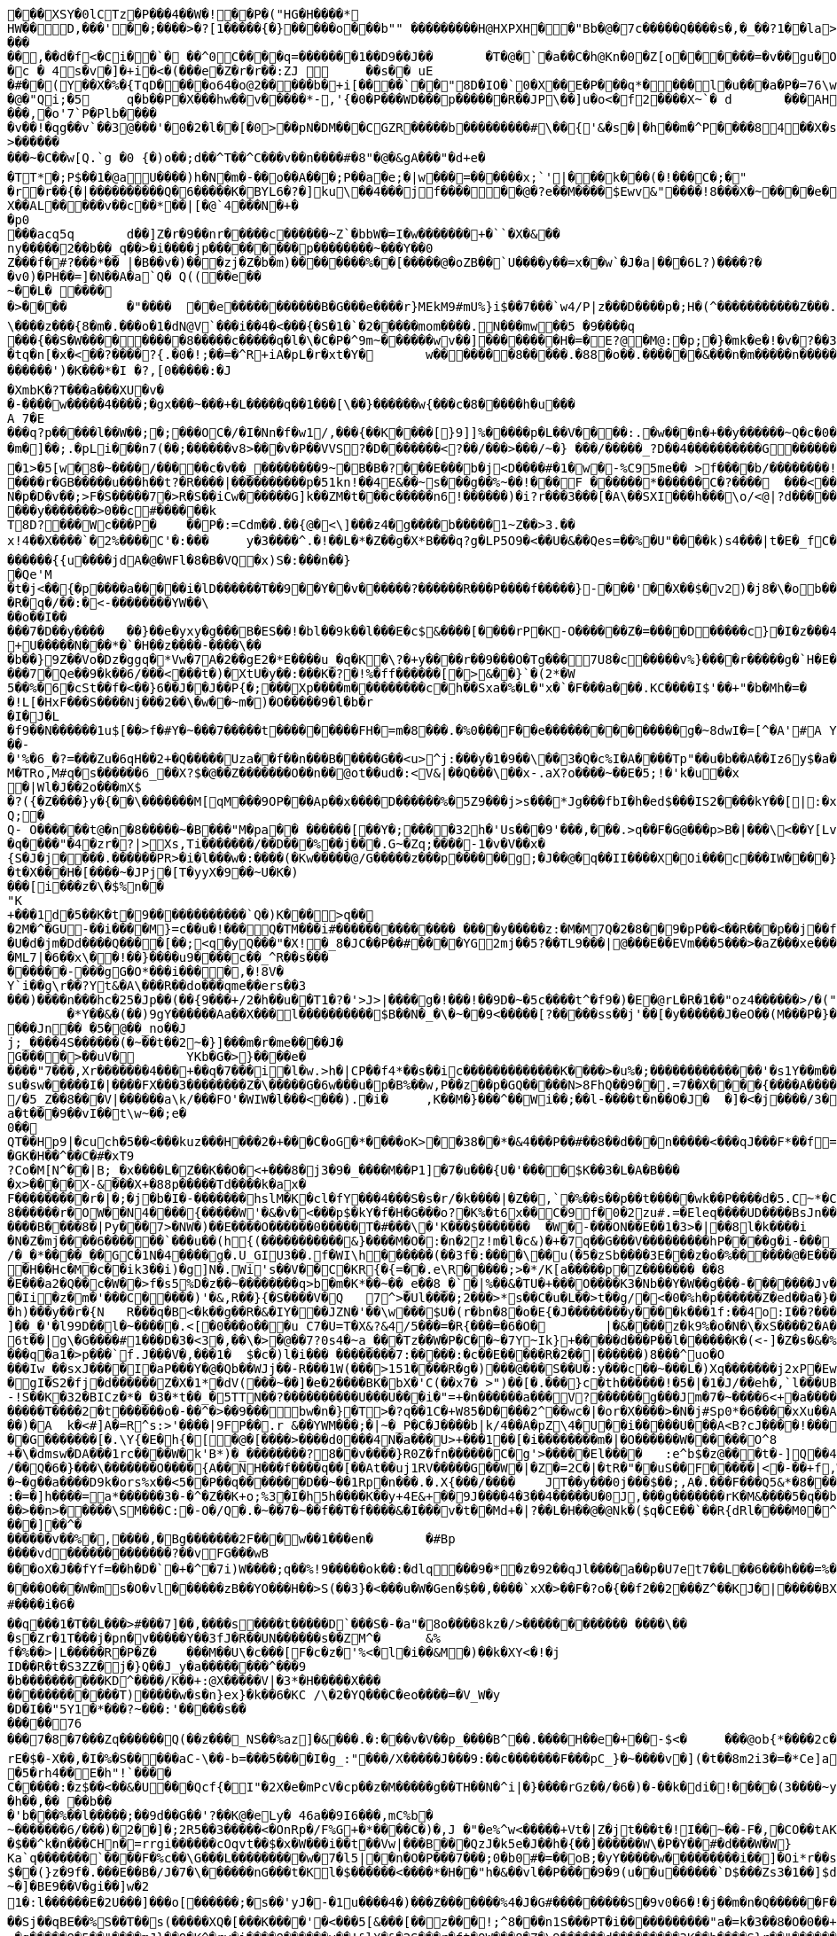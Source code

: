 [source,options="nowrap"]
----
�       ��XSY�0lCTz�P���4��W�!��P�("HG�H����*
HW��D,���'��;����>�?[1�����{�}�����o���b"" ��������� H@HXPXH��"Bb�@�7c�����Q����s�,�_��?1��la>�#!3��/ 9M�@C�@$����!����	FAA�Hw�C"@�r� ��!P ��  �A�l�1��6A���@4/d ���k��)(��ap,���L�	�8 04��r���vv0��`8� .��� �PP0��p &v�F�1 �'�B;�\���r(������3) �7�}G�=�(�d���+��b  ���L�8d�7��������AP/��
���
��,��d�f <�Ci��`� ��^0C����q=�������1��D9��J��	�T�@�`�a��C�h@Kn�0�Z[o������=�v��gu�O�h�7���5�^�|W�.s��{ u���a�3 �0�����A&j��:F� 9}}9mC5%��>HAG[Q�PMG8S�i�5���AP@U�DP/WV�MV�P�=.���C���v�B`�0 ��� 9 =�(�A\�(kO4���.0��� �o������X-�!2 "d�
�c � 4s�v�]�+i�<�(���e�Z�r�r��:ZJ 	��s�� uE�#��(Y��X�%�{TqD����o64�o@2�����b�+i[�� ��`��"8D�IO�`0�X��E�P���q*����l�u���a�P�=76\w�@ 4�gJi�mS������
�@�"Qi;�5	q�b��P�X���hw��v�����*-,'{�0�P���W D���p������R��JP\��]u�o<�f2����X~`�	d	���AHm�����.?� �����p����kk>���L?#�|� ��)����vw�j�t��@�.��o���,�o'7`P�Plb����
�v��!�qg��v`��3@���'�0�2�l��[�0>��pN�DM���CGZR�����b���������#\��{'&�s�|�h��m�^P����84��X�s��X)<a��q�J��	�E�Q�|X�S�vc�6������#������P^`�����sC����_1~>k���x1.p����-�K�1�.�������������i&��G�a���b-������."�-{> [@�`�^�+�w�����v`�A"yPP8�?��w&l�\� ��=H<N((N�m��z�����������{ �C8�����[�O��a��� :nZW_E����	X� na����9���v��`<����#�����'-m&��������J�`�V�2�:b����Y��rZp����z�.������d������p����m�q��?�w��������o,��v�R�D*
>���������~�C��w[Q.`g �0 {�)o��;d��^T��^C���v��n����#�8"�@�&gA���"�d+e�
�TT*�;P$��1�@aU����)h�N�m�-��o�� A���;P��a�e;�|w���=������x;`'|���k���(�!���C�;�"
�r�r��{�|����������Q�6�����K�BYL6�?�]ku\��4���jf������@�?e��M����$Ewv & "����!8���X�~����e�^��A,pAj�nn��X��AL�����v��c��*��|[�@`4���N�+��p0
 ���acq5q	d��]Z�r�9��nr�����c������~Z`�bbW�=I�w�������+�``�X�& ��ny�����2��b��_q��>�i����jp���������p��������~���Y��0
Z���f�#?���*�� |�B��v�)���zj�Z�b�m) ��������%��[�����@�oZB��`U����y��=x��w`�J�a|���6L?)����?��v0)�PH��=]�N��A�a`Q� Q((��e��
~��L� ����
�>����	�"����	��e�����������B�G���e����r}MEkM9#mU%}i$��7���`w4/P|z���D����p�;H�(^��� ����� ���Z���.�(����`{}���w(�F�uE�h��B"����Bc� �vVx]<@�`��2 P��a@o���	�T�h�w\@P��5����n�s���l�� �
\����z���{8�m�.���o�1�dN@V`���i��4�<���{�S�1�`�2�����mom����.N���mw��5 �9����q
���{��S�W������� � �8�����c�����q�l�\�C�P�^9m~������wv��]��������H�=�E ?@�M@:�p;�}�m k�e�!�v�?��3;�A������Ar�=0�����������o�����@���_v�N����5��6 )y��m\���	�c��MS[�!=���$������@�:=7. q[&< E��p��!���Ci�d�2���	3�^+P�g�0[@r @�q%�_���g�����n��� �8�����7���8t�x4�6�6V���1P�VT����}��p;���a�� �����Y��p;�h�����5`^ ��  c��K3�n,���������;v|0$*�����y�y�����]�����l �$��+A�Po`���C��4��m�� ��;3 �j ��Xe�!�����ip���`�	�����>00(�������b���e����3�:�]3��s$�e
�tq�n[�x�<��?����?{.�0�!;��=�^R+iA�pL�r�xt�Y�	w�������8�����.�88�o��.������&���n�m�����n �������7���z	./�l����]v�o\�@wZ��n�}d��S�A����W������.�0��=���{:�;�(sw0�����N�����^� a�A�?`�4�w����d��<���o�������')�K���*�I �?,[0�����:�J
�XmbK�?T���a���XU �v�
�-����w�����4����;�gx���~���+�L�����q��1���[\��}������w{���c�8�����h�u���A 7� E���q?p�����l��W��;�;���OC�/�I�Nn�f�w1/,���{��K����[}9]]%�����p�L��V����:.�w���n�+��y������~Q�c�0�(n3�}���m�]��;.�pLi���n7(��; ������v8>���v�P��VVS?�D�������<?��/���>���/~�} ���/�����_?D��4����������G������a���O��]����t�?o!!���O�o��V����_PD�_���G�c_�����������������^`W8�/��?oaaQ���O�?�����8�����������'�7�c�-uGA���~�/����������1P4��Z�/�o����o���U�����3�G�����������[�����E���?1����o������� ��H��������ha���?Q����|��P!�����^1������]1�P�@�y�=t'�����o����K���b�_��\Q��<���`��<���m�j�������g��A����0O4�_8�_�v��!$�vg:>`
�1>�5[w�8�~� ���/�����c�v��_��������9~�B�B�?���E���b�j<D����#�1�w�-%C95me��  >f����b/��������!��rB�a?����qFjUG%���"3�C��!UjIma�����&��[!k��K%�2�B���P&#%j����N����?T��w]�>s���bF=���p�������cO�J��?�n�A�&=+b-IM;@S�x3��I7��Q~.������*%Bw����3���4�4��9k3S0�E��	��J�I������+I��J��?�(������;o��Bl�"�������N�����w.����r�GB�����u���h��t?�R����|����������p�51kn!��4E&��~s���g��%~��!���F ������*������C�?����	���<�����+��9����	�`��A�Bq�r0������a�����zdxR�E��\�Q�<x������R!�o�Y��FU`�� ����|�N�p�D�v��;>F�S�����7�>R�S��iCw������G]k��ZM�t���c�����n6!������)�i?r���3���[�A\��SXI���h���\o/<@|?d������4�7
���y�������>0��c#������k
T8D?���Wc���P�	��P�:=Cdm��.��{@�<\]���z4�g����b�����1~Z��>3.��
x!4��X����`�2%����C'�:���	y�3����^.�!��L�*�Z��g�X*B���q?g�LP5O9�<��U�&��Qes=��%�U"����k)s4���|t�E�_fC����h�������U��rH;�TCG���+��=��wo>WJ_/%kBd��?�cn@fo�D8��~k������{{u����jdA�@�WFl�8�B�VQ�x)S�:���n��}
�Qe'M
�t�j<��{�p����a�����i�lD������T��9��Y��v������?������R� ��P����f�����}-���'��X��$�v2)�j8�\�ob���~0�=vSS��Q1����
�R�q�/��:�<-��������YW��\
��o��I��
���7�D��y����	��}��e�yxy�g���B�ES��!�bl��9k��l���E�c$&����[����rP�K-O������Z�=����D�����c}�I�z���4/��Qi~��QUc�d/���<����]�.�b����Lf���gi�~q�������22�+r��k���3�j�B-uc�����M��WK,E.��-�)�!m>��ho�d|[��CJ�<��8a�3u$x���AQ�����{6h������s<)�����z<����z����q$��o��1o�i�|��O��$K��Xg=���=���N/z��S�?:x��1��f�����'�K/5:�����;M
+U�����N���*�`�H��z����-����\���b��}9Z��Vo�Dz�ggq�*Vw�7A�2��gE2�*E����u_�q�K�\?�+y����r��9���O�Tg���7U8�c�����v%}����r�����g�`H�E���N�,j:��Q,~���E2�y�����@��������e��Q���_'�g+f�63z�o|�|�\U�,�Uo@&2f��E�����I���������7�Qe��9�k��6/���<���t�)�XtU�y��:���K�?�!%�ff������[�>&��}`�(2*�W
5��%�6�cSt��f�<��}6��J��J��P{�;���Xp����m���������c�h��Sxa�%�L�"x�`�F���a���.KC����I$'��+"�b�Mh�=�
�!L[�HxF���S����Nj���2��\�w��~m�)�O�� ���9�l�b�r
�I�J�L
�f9��N������1u$[��>f�#Y�~���7�����t���������FH�=m�8���.�%0���F��e��������������g�~8dwI�=[^�A'#A Y���G�hn��L|Yc(u��>�������:�'��W�rK(y�������5���g ���MT4+IQ��J4���?�w�k=�Q���J&��������W�9�_t!,���T
��-
�'%�6_�?=���Zu�6qH��2+�Q�����Uza��f��n���B�����G��<u>^j:���y�1�9��\��3�Q�c%I�A����Tp"��u�b��A��Iz6y$�a��iAyT�PKL(c��&�� U{8�����SW'�f�]y<�<7y6=�X������Ru������D
M�TRo,M#q�s������6_��X?$ �@��Z�������O��n��@ot��ud�:<V&|��Q���\��x-.aX?o����~��E�5;!�'k�u��x�|Wl�J��2o���mX$
�?({�Z����}y�{��\�������M[qM���9OP���Ap��x����D������%�5Z9���j>s���*Jg���fbI�h�ed$���IS2����kY��[|:�x����������i�U�>��Zt�c�>O��I���)�t�3"�5S��;����($�`�Pl{
Q;�Q- O������t@�n�8�����~�B���"M�pa��	������[��Y�;����32h�'Us���9'���,���.>q��F�G@���p>B�|���\<��Y[Lvp�a��%]�������~��H��\]:�2y�%���[��Y�5������t�R30g��	<8F�s�KM):�����%�kF���bO��3'^��/���}9�=u��C(B�x�zD��,����c�gZ(�,��,Kr�����o��`6gOP7~k7�V��;�����[�h�q����"�4�zr�?|>Xs,Ti�������/��D���%��j���.G~�Zq;����-1�v�V��x�
{S�J�j����.������PR>�i�l���w�:����(�Kw�����@/G�����z���p������g;�J��@�q��II����X�Oi���c���IW����}6R�(Q����������;]�JGR��t
�t�X���H�[����~�JPj�[T�yyX�9��~U�K�)���[i���z�\�$%n��
"K+���1d�5��K�t�9������������`Q�)K���>q���2M�^�GU-��i����M}=c��u�!���Q�TM���i#�������������� ����y�����z:�M�M7Q�2�8��9�pP��<��R���p��j��f|�����QhX����hS?�j;�[qR��{��g�#�OK������o�G�o�)u�q���6��gJ�Z��-���M����%^:N^7��g�5X�Oh{X�Gz�/y�lL��~Y��zjY}t�s�R��Aa���:I��<��@�t��
�U�d�jm�Dd����Q����[��;<q�yQ���"�X!�_8�JC��P��#����YG2mj��5?��TL9���|@���E��EVm���5���>�aZ���xe��������W��S59����=��$O_:�z�7���!���r���������2��s!|&+&�i��3������
�ML7|�6��x\��!��}����u9����c��_^R��s���
������-���gG�O*���i����,�!8V�
Y`i��g\r��?Yt&�A\���R��do���qme��ers��3���)����n���hc�25�Jp��(��{9���+/2�h��u��T1�?�'>J>|����g�!���!��9D�~�5c����t^�f9�)�E�@rL�R�1��"oz4������>/�("#�w�o��~�6�my���gQ�7�9�E_�y�_�� Oo�k�}����I8*	���G���b[O}0 ���@h�G����K; �������~����f��j��������C2��A���B^�
	�*Y��&�(��)9gY������Aa��X���l����������$B��N�_�\�~��9<�����[?�����ss��j'��[�y������J�eO��(M���P�}��U�O�����o=,�����V� :!9���p���&�	M���g2��0��f�_|IN,��������BOHh�e;8.u�&}��3T�h�J�������D��Sm��/�em��M���@�+D�R,.;��!�i��P6LSP�7����.�m��u����9��������O��RT����$�[��cc���S����e������V�7ao�8B/u!��<H�U(�+�uk���`�����4�h�����js�`��2R�\���H��G�P^%�!������H�I�j|7��J-�6��*�T62N6�X�.W�/g�������|LM����r�9B�Nd�G5�(2X�Q�z���Jn�� �5�@��_no��Jj;_����4S������(�~��t��2~�}]���m�r�me����J�
G����>��uV�	YKb�G�>}����e� ����"7���,Xr�������4���+��q�7���i�l�w.>h�|CP��f4*��s��ic�������������K����>�u%�;��������������'�s1Y��m�����9�����`M�������cxFw�?_T���]"�q��S������}fhl��y��|A��`����E��Cu������_B���P��B�>��Y��|�d5�Y��T����(��z����G,��.��q���V��Y�?�Nx�I�K7/��U���{��rA���M��%����>�|\����i���9~zm�B���;�(v'5i����UX�gO��D.'�_���ts����,�r��u�������dc-%qQ���#�Sq����r4��Aw��4_	��d�<P�8��jA��������^���o:k�26j�%k
su�sw�����I�|����FX���3��������Z�\�����G�6w���u�p�B%��w,P��z��p�GQ�����N>8FhQ��9��.=7��X����{����A�����4lu�]�bUG��B�ZZ
/�5_Z��8���V|������a\k/���FO'�WIW�l���<���).�i�	,K��M�}���^��Wi��;��l-����t�n��O�J�	�]�<�j����/3�
a�t���9��vI��t\w~��;e�0��QT��Hp9|�cuch�5��<���kuz���H���2�+���C�oG�*����oK>��38��*�&4���P��#��8��d���n�����<���qJ���F*��f=$)��jT��]v(��t����������%�5�uGw���{����z���g{�4�tv�\!� u4+�D?P�w�����CIht�',��M�BGP��YF��(;�*H�
�GK�H��^��C�#�xT9
?Co�M[N^��|B;_�x����L�Z��K��O�<+���8�j3�9�_����M��P1]�7�u���{U�'����$K��3�L�A�B����x>����X-&���X+�88p�����Td����k�ax�F���������r�|�;�j�b�I�-�������hslM�K�cl�fY���4���S�s�r/�k����|�Z��,`�%��s��p��t�����wk��P����d�5.C~*�C�!g�68������r�OW��N4����{�����W'�&�v�<���p$�kY�f�H�G���o?�K%�t6x��C�9f�0�2zu#.=�Eleq����UD����BsJn���V�&-��C��f��?j�!��[�&4{�<d�zp���a �?���`�=&2&��+y@�3�-��i*���f�L_a�g}4��T_���e=�|#���)���b_c�
����B����8�|Py���7>�NW�)��E����O������0�����T�#���\�'K���$�������	�W�-���ON��E��1�3>�|��8l�k����i	A���{�D�/����B�Jn8�2�u�+ i]g��/1�d�l����{e�l���-��E=��V���L�l:�T���3�TI���v2�M0��@�.2�&��M�M���kN%Hi�+�>�3�V`�������!��2!U����qrD�Tj������M���1�dI*��gvvbS��3�  �q���� Q��/IV��5�'�C��m{V_�j�#c����$lw!�N�Z�mj����6������`���u��(h{(�����������&}����M�O�:�n�2z!m�l�c&)�+�7q��G���V���������hP����g�i-���_�:��������<���W]R������N�'��l�,{HW���Y����S����OS�y���-�����=/�_�*����_��GC�1N�4����g�.U_GIU3��.f�WI\h������(��3f�:����\��u(�5�zSb����3E���z�o�%������@�E�����(�����&�7����\A���Q��e�W�|H�uK����t|�Y�!+�W���?�H{�J��PO�!���'����I�'Z\��mx��K�)(�A��H��Hc�M�c��ik3��i)�g]N�.Wi's��V��C�KR{�{=��.e\R�����;>�*/K[a�����p�Z������� ��8�E���a2�Q��c�W��>f�s5%D�z��~��������q>b�m�K*��~��_e��8_�`�|%��&�TU�+���O����K3�Nb��Y�W��g���-�������Jv���t� 	��<��
�Ii�z�m�'���C�����)'�&,R��}{�S����V�Q	7^>�Ul����;2���>*s��C�u�L��>t��g/�<�0�%h�p������Z�ed��a�}��#��d�d�Uh���AHUx���P�1+�Q{7���Y� �j��93Zq/1�������h)���y��r�{N	R���q�B<�k��g��R�&�IY���JZN�'��\w���$U�(r�bn�8�o�E{�J��������y����k���1f:��4o:I��?����w��L���3`�FlT�jP��)o���t�zD��k��MF�]��h={g��-d��vP7�J �?����FgL���������T`t6'���<O��,T����)���-��_��#m��K�!6_�W�A?��;��J�������o��)����q��������Q-��0$G��A"����D��o\��5�s@��i�9H����7F<�W��`�pe��h3�:�b���w��+2���e�S��l���i���B>���o����o.���vn�R��������H�|�RP�=l�K���F���3�>��&L����4il<:w�R�s����F��zZ\.�I&z�����������/�R�]���CK1_r���>nf#�w\�FX��J�� %]��_�'�l99D��l�~�����.<[�0���o���u C7�U=T�X&?&4/5���=�R{���=�6�O�	|�&����z�k9%�o�N�\�xS����2�A�9����5���C_����?K����9������a[xt�pt����T��%3��	~%I�YC�����m���R�s�<����`�
6t��|g\�G����#1���D�3�<3�,��\�>�@��7?0s4�~a_���Tz��W�P�C��~�7Y~Ik}+�����d���P��l������K�(<-]�Z�s�&�%K���(�	�0�Z������QyU�a���i��a�/i�����'�SsF��'L�����8���5�*|��� e��T�5;�ct�|���r�nfh��~at�*A'+��t7K�<�&�"s�*&Y�9�����D�j�}s��}�S�-�t�wqO�Hy��Z�,������o���������t^� �`<�T����7�����3�*j�����2����Yz!z�t�~�~�����vGz�rV)Czo��v���w��_tN�i�H�00s�g*��v�>��]�RS��L����q�a1�>p���`f.J���V�,���1�	$�c�)l�i��� ��������7:�����:�c��E�����R�2��|������)8���^uo�O���Iw_��sxJ����I�aP���Y�@�Qb��WJj��-R���1W(���>151����R�g�)���@���S��U�:y���c��~���L�)Xq�������j2xP�Ew�=��7�d^U���_-��RW3���B �-��|�i��"�����S���#�����}$���O����D:8�����gI�S2�fj�d������Z�X�1*�dV(���~��]�e�2����BK�bX�'C(��x7�	>")��[�.���}c�th������!�5�|�1�J/��eh�,`l���UBo��'�z!!���t�Q�����e��c�'��7��*����}��r��mC{
-!S��K�32�BICz�*�_�3�*t��_�5TTN��?����������U���U���i�"=+�n������a���V?������g���Jm�7�~����6<+�a����"}cJ������n�������T����2�t������o�-��^�>��9���bw�n�}�T>�?q��1C�+W85�D����2^��wc�|�or�X����>�N�j#Sp0*�6����xXu��A����'?
��)�A	k�<#]A�=R^s:>'����|9FP��.r &��YWM���;�|~�_P�C�J����b|k/4��A�pZ\4�U��i�����U���A<B ?cJ����!������}�\����~�N?y���%S|/:Z������w2�;��c����Xa'�k=��"�'�}���.�th�,(����	'�O������,�9y>����[6�:b����tn�o��hz��fmbmc����S���rl�FB�C*�x��
��G�������[�.\Y{�E�h{�[�@�[����>����d0���4N�a���U>+���1��[�i��������m�|�O������W������O^8
+�\�dmsw�DA���1rc����W�k'B*)�_��������?8��v����}R0Z�fn������C�g'>�����El����	:e^b$�z@���t�-]Q��4�1&�^�E�����s/��Q�6�}���\�������O����{A��NH���f����q��[��At��uj1RV�����G��W�|�Z�=2C�|�tR�"��uS��F�����|<�-��+f,W�9�2���(��B����h?��E���GQRg&�-�����
�~�g��a����D9k�ors%x��<5��P��q�������D��~��1Rp�n���.�.X{���/����	JT��y���0j���$��;,A�.���F���Q5&*�8������8^RW���=Y�A���������;�
:�=�]h����=a*������3�-�^�Z��K+o;%3�I�h5h����K��y+4E&+��9J����4�3��4�����U�0J,���g�������rK�M&����5�q��b)�~��>��n>�����\SM���C:�-O�/Q�.�~��7�~��f��T�f����&�I���v�t��Md+�|?��L�H��@�@Nk�($q�CE��`��R{dRl����M0�^�/���z��@���rRV�U����:���.���]��^�������v��%�,����,�Bg�������2F���w��1���en�	�#Bp
����vd�������������?��vFG���wB���oX�J��fYf=��h�D�`�+�^�7i)W����;q��%!9�����ok��:�dlq���9�*�z�92��qJl����a��p�U7et7��L��6���h���=%����Z� �.S�x����Q���������&n���%�.�������#�U���~�7�,?t�!� ��J����d��
����O���W�ms�O�vl������zB��YO���H��>S(��3}�<���u�W�Gen�$��,����`xX�>��F�?o�{��f2��2���Z^��KJ�|�����BXtc��;�"�V��;-C�C/�7L������A����8�[Fe�'������v��I�krGn�K���(|���zD?@���Q�u��0�"]i:9��x�;�����<F�:�US0�}��C��i#_��U�8�.��9�1���V�<;O��5����j'nP����u7�vp0m������Y���3�O�6)d!o%��Xo�vYbY����']�H�"}�><�n=�e���o��/��\���|���nFR�����z�K�"��:��y��z�D_�I ������'�G�2�Z�t�������5�=���4�� ��2��$��}�,�{��}Z���{��eE�K�k����7�U>�(7Z���T!����:��q���5`.�/������
#����i�6�
��q���1�T��L���>#���7]��,����s����t�����D`���S�-�a"�8o����8kz�/>������������ ����\���s�Zr�1T���j�pn�v�����Y��3fJ�R��UN������s��ZM^�	&%f�%��>|L�����R�P�Z�	���M��U\�c���[F�c�z�'%<�l�i��&M�)��k�XY<�!�j
ID��R�t�S3ZZ�j�}Q��J_y�a��������^���9
�b����������KD^����/K��+:@X�����V|�3*�H�����X���������������T)�����w�s�n}ex}�k��6�KC /\�2�YQ���C�eo����=�V_W�y
�D�I��"5Y1�*���?~���:'�����s��
�����76���7�8�7���Zq������Q(��z���_NS��%az]�&���.�:���v�V��p_����B^��.����H��e�+��-$<�	���@ob{*����2c������[�X�6������k+�J�<�+��3'd&�����}�x���J�]gf�>����f���6��6��H��o[\�sZ����jZPu�d�\������^~]WTO�HQ�=�=#�v��e���7s����Wdn�"����;�y�I�v����d��NW>���:���,�\�o����Vt�s��6s�H��DN�,��5��uRZ�D"�3&��RWGQ�n9�9O�R,o���o�"��\�%�q�y����\�X��g����'u����W[�������CNz������xn�a�?��@Pw�������7t�-(^�h�rX)F���J3�>�d���w'��v�����
rE�$�-X��,�I�%�S�����aC-\��-b=���5����I�g_:"���/X�����J���9:��c�������F���pC_}�~����v�](�t��8m2i3�=�*Ce]a��������P��a����g�:�ne0@���:O��n[����5���J�~��!�6���7�%��V�Q���$��.���lK��F��g�{�{�AL�3�	�����g�(�����X�C�v���������+������bm��8.6E�e��-��N����g	����U-��
�5�rh4��E�h"!`����
C�����:�z$��<��&�U���Qcf{�I"�2X�e�mPcV�cp��z�M�����g��TH��N�^i|�}����rGz��/�6�)�-��k�di�!����(3����~y�E-}y^u�9N�
�h��,�� ��b��
� 'b���%��l�����;��9d��G��'?��K@�eLy� 46a��9I6���,mC%b�
~�������6/���)�2��]�;2R5��3�����<�OnRp�/F%G+�*����C�)�,J �"�e%^w<�����+Vt�|Z�jt���t�!I��~��-F�,�CO��tAK��X
�$��^k�n���CHn�=r rgi������cOqvt��$�x�W���i��t��Vw|���B���QzJ�k5e�J��h�{��]������W\�P�Y��#�d���W�W}	�� ��A�Q������K�7�Hs���;;�uzd�Z=�ha~�hq��n��T��S ����F"7���Q���X��������wy�]t�+K����4�09\Ka`q�������`����F�%c��\G���L���������w�7�l5|��n�O�P���7���;0�b0#�=��oB;�yY�����w���������i��]�Oi*r��sYh�~�q�@��IH{��	[�~5e�����"��Z+<I|�7�����J�W���]�n�<]0l�p���D.����f�b����� �2b�A�l��X���V���X?\P� /�`���C������V���������f����j�e��g���I��x�`�������-%�������:^�N�h��F#�k���EX��O}U�l���6�����,<�^z�L�<���������(&� ��;��3��BtC�*�Sx���.������T���4>?�1;�H����x�������{U��%\G����l���%9����^�����B�I�	�����7��f=��j
$��(}z�9f�.���E��B�/J�7�\������nG���t�Kl�$������<����*�H��"h�&��vl��P ����9�9(u��u������`D$���Zs3�1��]$d4��j�P���Y��qf��k��&�t=7�}���9����l�i��Cc!��a�
~�]�BE9��V�gi��]w�2
1�:l������E�2U���]���o[������;�s��'yJ�-�1u����4�)���Z�������%4�J�G#���������S�9v0�6�!�j��m�n�Q������F���:o����lo����|N�A)O5��%	�.���,���QLt���L�a���9� �3O�D���I��jg�aA�������;�k��� ��������\�*�)%�2k?��_c���V�,�����\i@�JBC�G���jJz���O��pD���z�L���t�-�`��TR�����
��Sj��qBE��%S��T��s(�����XQ�[���K����'�<���5[&���[��z���!;^8���n1S���PT�i�����������"a�=k�3��8�O�0��+����~��I!�y����O}��SU��~��j�{�p����/&�^�8�V���0T� �q�����O�5��"����mJ}��Q�K^�rv�i����Q������v��!&lX�&�2S���r�ft�QW���8�Z�\9������d���������3K��b����S}r��"������h�l��Y��\[�}��r<�y�=�L@���;���F��m���K�������I*��?#O��
s�+8�xA��%�[�]/�IR��*�`^0��eS�H��u�uV���W����q��*CC�����/�X0C#���i��T���/�N�H���3��)����Tr�\��G�l ����o5��u��.�4:BY�R!��c,5��������;~DI����6WK�����b��Tq����9�����-�d��������q��:����aFOuO���O���<<��0�r#�i\r�M�|�����w����A�����
������7,���gGV�M3�&>H���7��VZ}��E���=��#}kCc{������+���D�+�|��}��X3,��x��?���c���v�S���x��J���|�up���k=$���V�������#��M���{�7�����M����mbb��3��$�����[NX��:�Y�P��������j�n��U0:��'�b�%��������A�n��ou�K]�m��m��mv��m��]�e��r����}b��'��g�����9g�/9~���1F���7�$��"J�J������:\���;(����nD���+������|����Df�O�C\���.����M`�`����H�d����n�I��%�H���_8_7�%v9���/�*��xQ��}�������O���_���g�V��BRC���o�+Y���P@h5_2(��/���
C��oD8;uUq�b��?q����Q�-�uc��Mj���n:��u��s��9R���=���
���#�v���$�mj�#x_�[k����j���xR��r5����e
�)�n�q�.��	�\z������K�B�T���b����b��+�&�!)	Xz����fu��H��T:����������GF�g����������n������]�
<R�������<����K���1}> ��*���(��O�����]n�v!�O�~3�E
���`!`O)I��=��h�:6F+�]q�K1�h�����)��c��}P����^�x���N+*N'�r��a%Q�D3�!o"KwMX������"��+u����Ghl<�u�9�
9���u���LU�L��_Pw�X����~JK �h�6�<������PF{��������\W+�<+x����>J�$��j��t��}0i�z�'�P���@*L��$�Z*$n�l':�8��9�b��pN����Rf�)�
�!��-�(�0X��S�Adj*��[3Um��k�x��y�yk_�������A��k��d&"2f��4 �[���,�	��x�����$UmUH��\a����`��M����3�m��t���h�A�u��i����
R=��]���'b �Ab#�.�v� �G���}��l�sH;u<&`?��/�S�.}��	�V����JOLu��g23c�dD0��t�����NQ6�tNR�pny�8�R�6����*���0�T}h9c�(0
[��7��n9G(�@�����������}X�E������p������
�q�����SO6\?jC��6*?�C$Y�X��	�bK���e�wP�US��W��[��aX��A9h����O�_e:�����n�6<3|5y�`�}��x���?�K�s�/Sl������>#>�����{�-5XB�V�y������ng��B�e���Elrh�Q4I�"���y�������v������L��Y��m���F��LU�U�_�'S4����Xe�����;�4]�w(A@fR-���0�����G,����nnI�tA��+[��:��A���9T������]2WH�$I��A�HC��s���p���$���w�m1�%�GX������ji�����\�r�������V�S�A���4g'�����_��=��iN@��V ��[����$���/���L�����T�Gz���A�C��-V�i5�HPZ!J������,�f�n�*��9�G�}��`�ln��op?x����zNm}�C��M���%o.���e��Q�-�\nmV�XzvSk��v�:��N�����GZ��47��R}��R�>��1�i6��=��*�������Ik.�`����N��d�b���V�2��Kd����>y�`i��s�&�.u��}yt��Ws������B�� �K&���zgji��`!��[��0��%M��PV���h\�V�~����W�����v ��@kzQGhb�!���W�������@U^�U����r��������S�������+����A�Q{�����i��=�.���h�g�#��'��\����Y����}^���+��+��n�]c0s�}7~�K��V\1P>�Xe3K(�Kh0�P��r�Y��i�M�A�u�� W�k ;�U�.������ E���c��T{'6���7�����ab:G:�����������j*q��-}&o�i�#S^�'�Ty<�R=�Tr�������vF���'.Y��@��t�\�����E����);@�q��#)C��XxK0�j��7��{n�v	��|wF��U�iwF	�����7�Q���7��6���[���RmQ��SE|��)���{�����o$<���'���Z���;�!��?�#$1�9d��K&~a>�0T��S������L,��6*���|���!!W��:��g���nH��������`���@r?>\!��� ���"(�?�W���O?�D��L��
dp���"�A�����dPb<pwB0��c�X/�Bi�$|�k�`4��$��d�B����e&����@����������F,0w��D�& ������/�P�����|�SrD�G�����Yo#���� ��#�����=��]�MR��DZA�q �  ��'+ �;K��K����U� �����X��%�
������I��4�W��Z!u$2�<}ez��L���v����<Wg�����t=Az]��BE��Y�f�4=$��-M�����7%���M��X����T3����*�3�a�r�����>G�|���>����B������{B���$Zc���@%�Nm��:�P��Z2S��6D~��4�2�*MR���pU+�1`M�scio������<([����zw ;� �1@m'���]eq�E�[���xQ�y�|7�{m�n�8�������$CLuj��r�g�<�-1 ���B��A����8�e(q�!bh�����MnmR=
���4&�Z3]<���T:f��W�RU�Q+�g����!$��D� i�.��f�tX=���
�����1�2�v��c���b��TNq�*Da~Y"�Tm�N��B��5��{��YA�C���_�����9_eG�(n�(5�0���jn��R�ph�EbyB��+>�Q��vn:6����!qb?0�i-}�m���������1G�:�e���u*u�H����%��r�_��K��D�D?q����i���4�!A�c��������H��Z {e�~�8�0A#[}4\���Q��C�(�s��1��!��[(D�����������@���en������+�]-&���G����s��<��H���E���?�����'2o}�.��4�M+Y���TcU���%�OEe�t/|w�|N�UH.�����-P�>E(K���h�L��������I��v[5���Z�
N�b�0����i�s������xL�Q�Y�f���Nd&o�Q����%@���X�3�n|��LV�V��b�N��6�������������R�5��h5�<�J���v��T�\mL�L����-	xVv��x��%��&�� ��!�;V���� ��1������!���J	
;
S���BM/o��G���,�I�`VT�3h1��g�wXs�����~�U��V�]����1I�B��@._��(����8�����&��|G��o��Q�d�	=���/�Z��9��dM�]~(��pY'6��������n�D�}KX��6�B�Tf����8S�M�4F���IX�]ZD�����b������w��N@G1�����^��c1u�l���]f��A�3�4�D��V�=Z�,��Jw����Y<=��%;|��-����	<����]������j-~3T�3��^�h)�����D�����h���zD�-
;|�"�1�Im����t�Z4g6\�8x�k���������-����d�����D`F8*���v[�Sc<v���<#1�Hy+�YO�Hs��g+�C��@��U����V�����$����Vq;���A^�����[X�6��+B�~�^o���#�f�\����fD�����w��/c���� W	<�Nx���_��	�g�3�}hu.�:�	=�ko���a�N�u�y�zk�"��+�kp��c���88nm���A�U:��q�;�@�~��4�^c����p]!��P�vc���3Rs�Yp�N�G����D�ylU�h2�P��<��t�v���a*�����vtr�+�%lR�����X�o��m|��/������n�-&���V���	)�� �lnzT����=R��v�,$�����D�D3\��:��o������~��.��}���^�?����s�|�\w�Dz�������1�^�e�*� �@8L�M�>�b���=�%�Bwx��
�m]��S�6H��%>b��[��74�9y�m��$��v7�2���h���_�dE�K�����#�-����f���E���D����}$��_2�[i}���k�V������Va�f�NAV��%Ny)�:�����������o��������H��i�KP��P��B����P����@9��w����`� �)E6w�s3t�-�"�������� ����|��W$��������!�$|f���Gz�@`�/�����(���`-������g��nC�[�s)�?��K����2�Lo�nc�>=T~���}�e~G�y�a�.��j�q���b���L�������@��Q�d���?�����@�
/���L�{S���gp���S���	���y)��� �F��&P8�$v�����WN|�o&`�W+(C'��'&K���I�\���)T���,� :Q��d
��y��z���:�����TyKB���s��^�d�s��<��B����)Z�D�|>�m/���i��k>>�o����0�(���l�A�G#��rV�UPZl�����l�U�m�U��aU���Vb��a
��S�IlPc�� �L��`� �'3���V��{a��*����PD����z���������gTat���M��a�0�8=���a�&FK�|Olm�2���q;!�����lC��8��,(��}Y���TiO�K�E{����U0o&s{����>���u�#�U��r������E[�.2�(���w��RI<��"4�N��6?.�����x#C��+��~�f^@]�6*M�"�):,��~�����G#�y;�|8�����lf��E��f���Pf����p*��&�;��s4�_����>����]t���h��7O�jLS���1����h�_�_��72�7&T����������:�p##vI[� ;�0�^xu�s�9���^c �l������J]`�~ C(�_��������D��yP0����w4�	� �*���QT��������>	H���I�2����7��f�#	c9�wV�Xpx�+��r�/�$�]V������y��������{S���_��[M�+�����6���
��C/h�d�r]4���|f(C����LH%�k����Gi*��Y!x��Yy0]vt���4��"1d�8������\�;�E�(���v	�e4��hF�_��)�|�AM��H���%�?���g��T-��D�}B�~[����iZ����D�#��-��-��X�CJ%l:�����>�,����>5���i��3*��vOM��8�|��0�~�]����!\C7������XUTq[R�H�J/OR�����t���O�(��i2�4PXf�O��F��)O����.�aQ25�Yt�J3�1� ���! ��q	����S�V���05�!B{`$���$��:o�v���hr2Y"�Q\��)������z�,�|_f<2����C�TEl�\H/�E���|(��$C������W��I��Jc"���� �o7?���W�����vin���Y��a1+^!��{�Y�bq�JV<�>�ID�$3�8�
� ���sm<%��j�,FT����/P�*]`�x0N�]��\����W���J������B��J^E����N��w�z|��}�b�1M�D4�{�
YWf��9�����}��m��!c�$Iz�l�U��0�)x��s^����!�l���4^��t���/���-������bYId8��<nv�w�%�#���T ���^?����\Tj4I�<�"�����<Nk�wB���G*D^�d���j.�"E�,�bN9T�Zb��IO5��ej'���Y���!��7�~�?��9 ���5���d��L�&AoR����v����#v+Q���5w�<^�d�G�k���,������p�3b�GD�>�s�mO}J `����xBWK�B ��9�����nm�n0[%�]/Fq+=m��3�,5obG2SU�.�CG��t�]g��|�JI�Z2�q�@��G�t'���8��+�#?f#��>�b�6cT.���k�Z��(�bs�z���������JK�C�>���f���.������U@K��C ���z����e�UX,�w�.~�:U��?P�@-vuis��1�%<�7E���U#@,��'���A�'�F�Q�T�o- ~�u��0�~�/��Z�tV��%�{�[Ji�u���V���g�v�������B�y�	�.e'j,����S�4-��~�Sz a��E�����lw��[�s�p�@����u���F���n�&8��'����v|"*���� �JBz�,��pZ?S�8�uY���	<_i;v����W��b�c�Z���wHaL����������:�a�\���x��)2���~)����W���q���� �_N��_�h����/.Q�������I�����?��Y�r���#_"�����D�6@##��������L��m@z���|���p@��~�v?�^_�m��ni��
G�P&f������R ���'7�w��y���5����)L�&n���@��Br�E�R\/�o�S���YuiI�6OR�����C�v�9E �����
E����|������h/Qy{��W!����!/�]����X?�Z�b���.�e��m��0��(La9�9�DH(Z����%D��$��}��a=T:f��"+T%��l*�*��Y�<#GR.�e���b�#���(�����]a�(�4��� �k���8bdNZ}�$�bo����+Mr���5Q��)�?��`����u�2\WV/h��'���$x$���\RR)f��a�d�M������1)������.��L�������@���}��1��������hc��$�B�\���������XP��D����!}�?/g>��+��n�, �:#o�����������X���wkm�}��q�o�����Y��v�����Jc";�:%+J����QB���J�L]�O��1�����5/��4�zmt�*����=���3Hp�,�y���������n����y���OV`�K���t)���}T��hy�������KK���0W���0WY��0�0cu�.����No�8^���~�='Q���:��`���`r�3-5$5�OX4�@�^�6�
ua!��U���$�^TP�<�1sti���A�7���n=/�(�sM��<�G����i���&���4��������k=_;�m33��,��Q�2��Q���$�=��N'�����FG�I2��c��f�FH'[��(��Z���(�40��uZ'���|K$�y�uz��]T
z���J~��hs���y!�Li2�[�l���J��<��G�}������DC�1a�]0��=���T�4W�q����s���I�6v22��������]s���j�����?� 3.��J*�I/a�Q�8	O���`������^7X�2*�?N.�~�\�������
�m�a��G(~2�����b������)oa�����jq��/��Z.����N&P������e�%�Q����P��P�ke%9t2���h'��\ ��b���01�gF�qS.y����!
������S�v�vBE�*�26J�Qv����d.[Ys����F����{�q1� �#�K�hQ_������WFM�����.WV���7tz�<��L�����{\��_+Aq��s���NI����:A8��t�K��r����QE��i�r<����*8�3��y�=�����Y��7N\�(o�[�-��'��_>y�&'����5��7d�*,�������e��P�x��\���p�1 �#Z�����>��{�~�6��sv�c��Y���AQw,����.�X�*��{�Z���	����'���RU�$y�Gw�0�Y�]�'��H;�{`br�32�[�,�n%w�p,�[
���k��L��8������ �&X��=&�a��[g�����������a��I���3����)�������?P������������D����� ���%�����l����y ��X}��������7��t�_��L��R�Vj��&)�kP�w�
����+
�F���(����-��0���+n��>"�`A}�o�D6�H~��cX�)�q�}���W�%��1%#�&�mz��
�����k/f��?��"-I����k����M��JpH���������s���:��������������w�\�����v~��q�Eou�G�?���u��^�WrOo\@�L�Rj��K6��{e-8�D����"�z@�����n��gM���K����%j?����#�	�f�������p��h�-W���1���qix������I���M[�T2�p�:�5W��t��u���@L��*I1����J5+��G��K+_�r��j�R`@@����2���r����&����������|���R�����g15��J�[�
-M��N�8�S�DR��@}��K�*���;�A� 	Cw�MA���* 	o���h�����dzk�f�@T�g��F"m}�:�c�/fk�	����3��y$YR��%�	V=(6���g�'2j�c6�p0��V9�����d���B2���*�� ��t��9�V�a|�M��/o_�f>��a �t��`V0�rD�n�?�`wcm�����T���PaJ���wF�>�oWU*���)v67���T���)s�.A�M�s�s@�C���������O����!���������)�A�D0������O���n��9h��8������1D�?�$��i�y��T����X���� J�PW����M�.�����������'q�*��3���^oK<�8�B`]�3V"�P��uL(������B������������z>7��23� ����{hk�cm�v���h'�c�J~�fDm��b�=�o}��9�:�������;�jd��[R-\��-4[��5�Jg;�Q�=�S�����l�aK�������V��:��51���Y}���do(Cz���$�*u�8� ~�� ^n���{��|��� ����)Ft��>|<h������=���]���v@�8cv��_��k�2��lU��c<~�2��m����{bN������s�{u�x s�I� �����+aN+�����C�$^/�H-$�W���PB�$���c���d�{�����@�)|����l�)����O4��z�ClJ�T���@��E��=�����#�H��Q����%���l%Y�!	��|9�TiC����! �Sa��
z�JJS��Di�5e6{N=}�v�
�����0Noe�ncN����~w1qqy����:�����iE�Z1��d�#Jj:��iW-�����"Un��j#������
���V�-���C! �U���c)q��L����&���b����=�Ss�-2i�"d5�C	�D������Fu�_N�c�4'��dN���(��5�$
7�kk�6�����l6!��e��/B���g�w~!����7��5�S�A0��62Y'���X9�;�}��m)��,
Mu~T��(�21@Ny��%�v
�7(sRBR����Y	D��W��~m���bm�*��4$�
L3+��'%m�n{�K8�/��0���/�m�����;�O[J����\���n|���a���E��I��2Pa����L[P��I9F�4���_�K�`Da�I��S>#�H���l���%���������&x����>\���}�%.�
����~K�����={����7p�X���N&y��u#}$�@/��>����e�l�������������H�����R*�_���^���L�(�!+���c����|Z�hs���	�Q�MP����9��������n�$�����#W4�����u����s������B+�=�_`ai�%��������s�Ml��a�R	��������d^�H��8�(��� �2��(��q��9{�CJ���i���K1�U�j��0�G�&q�G#�G���KG���K���[����H���#ep@���4.����h8����E�)�)�2�x���9�y�q��r�C��%�B�������|�:]�����b��]/�X��}���x��C��s�y�U������� E��<$���2� ���K��NAe��i��Eg��:5�f��R�"*�(�.88>����o�"D'�|���~Y,n2�X�%+\��g�����Pa�����Sw�3��o�����@��[`���wm����} e4i>��-�b �B�po&����J�*���j���(/���=��\��v�P�@9����3�W���(������r\����)�q>���������s���LIA��
GY����^�E�c�)��V+l��r
w����=Z9�\�VMG�|)�H�W��)O�8;��X�X�x9EKY,&�^�<��x�/
�����;\hY���T:��b��-'��'��(��`���v���8x�^� ����`/�X�E-�B��y����=W+vvLL6(0\g�S{�Bb��?	����!����"��A��|^g\�[�F��&m��i�`��!�����A���X>�W���/���UB�s��&��^h�����]�G�?����R�SbH�ag������H���ND��s���@������������a�;b�#��q�/AL�{��6�1nP!�e0 �=�u��#���e��t�zu���3n�w`=��HC�S�z��{}4���y�2��1��a�N�r��h$u��l�<�H�E~u.���{)��;��O-3�]$��Y�H��z����LUf �OV��{\����E�`1���5��/;��@T=�^%���:�f�^�K&��{��������m�u x�Cz_Z-�[_S���}�n�.�t%<�S�|�_� �����*�?��U��;!����������������_�������_�(�Q���&-NEVE�?�U�<P���SIIe0�)N������'m�mo������y�r:3W7�s��.�&9��<|>���p\����p<�GL�Q����G�u�[�)�\�Q����$�m�A[��N����D(]�R,��+�P�0B��rm��,��9����dq]n������,r`e�aY���[Gj����EG�n���;�~�yW�)��r& �l^�12��.%��5W3���8k�������,�F�%b����4Si�Um��fq;���#R�����rO����l����R��o��^s\3�`����|�qXa����Q�M���3�$�������p3Ah� L��s��������|~^+NQ��7��I�t���:�g�mh����g=�}��&���8�b7�S24�w����\{�o�c��Kb>q��0Xx�u���/s�0e:�o,����KM�HM)F%����VE�y���!&�^�����)B�����m���������C�C���3�x�q�s����b���aj�������<����w
��(���| �?_�R6��6K��?Qr8��D/�O]�UP��
�X�@��~J�}����5�4��O5�g2+����R�Vqn�^����'��=a7��A����������<����R����X��������z��y��R��qdy����W����2���g���W��������m����~��1+���e*����J�#���(���J8C2��!6�m�t-x��N�-��r
�����sT,�+Q)��f����?h��N�������,�
B��z��m�E��e���P2gja3L���P����h�{DP}��-3��H~�|���x���Rj��N,��S�����3d ���7�t;���M�E��q9=�x��=X��K�Rs����� �s����}����r"�zoU"T��&M<����?2{D�����g�rF�|x�$�R�*�S@����f�K
]z�t��U�'cp��_Z�����R���T��h��%+�����1�T�����m]ZOdN3�������s��$�zV�KTYK��8K��KK6+*S�M@�}�����WH�&����9��P����Y'pg�_~����y�����R�;�����k0�w�G� j��@J����_�-�?*�i����w|�[.J/(���?�HbVF*�#��w�c��0A'�8�"��e�N��\Lf!v�%��zp9Z[�e��B6y�CC��A�7��]�R������A2'�&��#�@�R��$�����3��i4`�J�k����������������cvq��%���D�+UD6�6���;�B�� ��1��+�����������T�Vs�%��� ��)����������g9��q��x�gb��,@����!C*G`������7��H~�i����h��797��eZ�Jn��q���3Q��^���?����8�Sq���c�$�U���hm�jK��g*k��<q���rm��Lz���eNS��.���4���#��e���d
��K`?P����M �&�%��_'��[h��U��b����&x��n����S|�������7�k����&6�����V�T+\M��`P������k��S#b�T�t��C�����X�����%�1�������CL|C���C�sx+5�s�jz�n�W�s��#����F�����I&��KK�^~��$Z�4p�`qZ�>��j���j$]��f��vR�%���q������6�H���4�<�-�a�t�x����I�+O��f���0� �s�$�����Vm�|oV�3<{ ��3@�,��l�Xy��X��\����������K��4{�X�26&����2����.�j&�Q���<4�>!c 2�N��i�>@R7��8X.d��RQ�.ti� ��o� <x�N������G��&��,F�(�Y.�e�}a~�Q�=��Y�����"�ZS�u�	=vV�|���^��"^~^	��-�����ZxO\�;Rw��+3cK�]�������4���*�	d��|���\5���6_��PC�PjFk�O��t�34�C�S`;���4�z����UC�I�;��G����I�p?�U�X ?)���l��'�;������k�-�s�����:3��a��kTw�����$��9��,�M����e��?�Cwyv.���#nkG�wR��a,����bf[���C|�o���3|��1�~�M��{��Wa���h�)�5����"U����������e*X�����+J���1E{�`'bG1��_�������#<���L�T^d��O{X����n*]�;M`d��	�P+�P����]h��~^��l�?�������qsk�Z&�|��>�����Hz���DkB ^0������S��9�1e /���U[E=)Xe���2��?��2���D���\����D���	�����dZ-Z�R�p�_��{,�D���b�-�����7WM\�R��k|P����n@��"M]R4s�d$�8}�����?�z�qMb��v����:�i�S���/)�� ����5k�LT����u�'�Zm�{w!���V|����0 y�+��rc^��M�
��������R?@��S-�����G�&e���v����������Y����zLV�n�W����Z�P�j�^����b�����S��T�I�������ph��������h�No�	�]�s�uPYQ��?�v���^?*��4��^al���J��6�����!vB�3�Zy��Nl��>`�+W�~G.�u������jLSv�Rz�U�M��+�`�M$h�������J��$����*e�����T����������"H����/��!�<���"p�����I}�4N�Q8O�W��	I�-[o�EL%`���O��C�"g�p��7) ������`���2~���E��Z��&����'�d7/#��fOq =������C���&�������nPF8ZF�v�T��1gP�z���<��c1�a=�$�|�T,�@|�������M:��d0-�0�  F��(�;A����W0I�������.d�!�`���d�W��8�/a�W~��G�J�ce������+����M*:!�������
:H�_)(e��,� �IO�#~������Zjm���U��u'�4_��'��[	u�D�����*�S��uf����[JP�-~0�@0Q��������������@���V�J��z���y���]��.�����V2�P�J���^&�4���m���$�al�����E=+5�������L8(XM��A�1.��N�YxQ�|D���2�8�eSx����*�.�&�������&������P��]���..�E����z|)2��� o��(��
���d��"����R�F��;�)**�h���u-�o�vh��'%���C�������YW	j�Xt�cR���=�.���O�*�����6������;>2��v	x�E�����N],F���E�[�O}�5]������������Q��Zg�-���1���6]8�s��JV�Nd�@���d�4F��:j�V1�����aUO����q�k�~�����q�1�����pq*�()�t�rr�����w�A<b=�3��u���0����`�O������3�N�j����O�bZo���H���������cs P�3���V� ����L6����\����^�,{#�[�SI�����0�Nb[V\��3X�Y�G�Ws�R��'(�r\����B�����o��P�1�\���DD��E��&�����\e�����Nx�d\�JB:��������x�K�����M��4���'^A7��>�PH������k7����'0~�)&p ��i>e8�bM(�����B��]�K���i�b/+�5$,��Z�f� ��ex���p��� �y�f���YY��J�������$����q�����0D����D���I4�=Z�'3Z"
[��y����a4_9?� 4������O���^������4���d�R�UX�����P��?�����v��58�H#�-	7gw��L��m��s����	��Hb�(}:��0	���9��c9b��p�x�F��������o���\�PbG�b���������P��y���h�Ov J]i��0/C�4)����NOq$��3���mQ�(��G_�,/'lZ�@�����35���Y��`&h�RB<pB2q*Py�������=oZ}?:5-P��EI��d�M'�� mA�5h��?��/D�[����5D*��a�|�.Nt�n�R����i@��o����(���y���s�=��)Q������8����:G�>��.�@04��D����:h��}�&�����(�^az+��������S�t44��j�����b���������<I��uJ_�v�4�<Z1�`�]P�2�������3h(��/"gR;��x��=e9��tH?��	�?R��hS���G~D�]~���R�(c�����*q�,�����/�Q:������&)�a��J�J�i]���w��O��\�2TWRu��^���5�h�0&H��#��M{�y�dR�Cf�#�-Z�x�u�'.�{���8�j���{�S;���E�>����tV�iTL�i&����%,D��� D����~Q	3����]�����B$d�B\�U~�o�l���j[��O��Y���e�;���������v_*� �<�iQN���jkt�
���\2�'�����s�C��:���G�'�0~u�C{������)���Wp����Z���V�]���~�6��D��6m��Fr0�MEXoL�Mr�z,h�K����?����k�J�����NIG@f�zM]H������VFD<��^[���n���Z2�]��@�l(�����M�O�T������m�����e��XJ7�S�l��,�z���m���[��@J
����uW�E!��1u�[���$,����c$|l���������-�z�� �
����������JYI�x`��h�'_r.�o[@������AbH���<�����c���BL��,n�l&��%�'��}Y��Ax�H�q�<U���S�F���:;	 �G,h�(W���7��1�b���A(r3oh"H1�J����n��D����"������9Lg���V��B�����|j�b'P);a������a��&<��{
��)�T�2J�o��Y�r���"I�k*B-���R��<�������6&�=�4���/ee��H���f�V"�^��Dv-��(*Q�"TB�J���j����~>}>�������m����~��{?�<�y���T?�(42��(����]���E5(&���^�������9v^eA�I���R�j�����N������S����.��:���l�M#��m�l@�/W������q���[`6�������|>���V�s�����>�/��S�|��u\w!�}�z�.��DE{���^��$��=R���s��/�Bm�%!���mf(�fk�{y�t��N�����>�J������4il(��.�Z2���:# �����O��l�w�]/I�,��,�e��3r�w�d��o�@0����Z������6�#p�,a�l6�y�\�o��9m������a���,N7P(+��0kCUA������������X��
����	��m������w�WZ����&D��$���Y�'���&��|@a�x��m�}��)�hW[���<���i[�h��* ����_x�w�|S6�OF��bm��"��<*���|4�O�=y�
��k��6�?�{m����������.�#���%������iz�<#�.������&��OD�������X�@�5?�5_�D@�lWONwK���l}T�l�����IQt(	e2y������.{t��5g�~�G,��I��F�q�+�+�B����$��[����t|u����4�0��9�s����������"�=��Y�~�9���(~(�<����=W�wG���%s��+6'N���f�}��:s����P��r��"�w���!�������X�`�a0���w;�n����_�d�W�������.ss+!>���o���&��4�������U�m���s�:�h��]_�2�ppOc��~����Q2�����t>)s�k��|>t�?-w�Z�NdT��I��)F�9K��~�p�{���v��������uR�cV'�o���"����f0��@��]�����������t#��>�[lD������2��K����A���6���O�3�n�^6w�/���_������?��3�����a����L��~���m��	��r!�/�Z]������|�	C��n���������R�I��5���eI����[�I!���}��u,[���MK����f�u����o���3b�H���>O��s35�G7��D�&{l��@/��F��XLG�_�:���c{n�Rw��������H�q���<��QJt�C�����y�����|�C����6������|} ����%���+��[���.O��+���|���"�J'7'D?"�H�,���D.M�A&�}�b�mJ-Y������1���?���VX�X�����������sB��|�lD���N)}�{��Z;4�[z�T[���������]�o�zX�Q��7�:-�vMkZK��e����Dq�2Y���O7�2y���!Tj��N�����������2z�,.�������}�32hv
�y�]� �%[�V?�J�K���.�����=����RO��-����=o���"�ik��6b��H0	y�W�����5�s��o��V�a���^og�n��B4� �^jU����8��){>!�'29�<�J����������S�v}��$�����s ��HV��#����/'=���5|��&�V��k0w|Sr4����D~&��'L�%e[C�������������/�����z t��*�Z�u*^�^�B?h�!��m7i���k]��.�v�p��aY<�������)�~gB-����O�8���U�\����8H��^�&��w��Xd�����lA�K��,���?{��~bo�����a� ��NiHkd��uyi�3I|�1���%Xe)��7d�/����Zo����t�K�����G������0J��P�y�������/\%WCe�.�&�[P���&���Q�`t�V��(l�������2��`j_F��������������u�.����wb���J�u|n��Y�=���i���>�������\��+���pp�Rz���	��7����-,j�;+���Y��h�T>E�`/6���/�V���X/�e������[	>?���)�h�mA�[y��W
���L���J�m�.N6�>&�������+Y[�C��v��9w�4��n=W/%w`���k�W�����Wn��0W-����@
�2{5z�T�<)kN\������M�K�0'�����U�6�&�;>��x��b����ei�&�I������D��	c�u��d*�@2P����_N���k$kY�����M���8N<�p��=�	�5�-P�E�N2Nmcp?�����|m�'�.��5,e
�~X)s��)9�,$�Zh���v c;p�p�Uz�z�yW��,E���4s�i���/�_.����r����q�.���4B�J3�P����bv�8�u},.����T��u���*�5~Kr�A�g��SGD�uGq���z���m�3`\vB$[���G>��=B����w��I�1������tu�������#)o��;��&C2��=�|�f	-�<T:���m����9���^�C�gn+p;4��~wWIE�y�����Sqb_�,w�7h��tc�vu���+M�><���U���4��A������� O�"�����zvI��:�2`�:=�e��Y4�����q0��a�a^���%�4<��t���v+��A�;w�~m9P�����qSmZ�����N�������w��a`e
)�t��7D�qF,�K��N~��7�;K�
�Y�7%s�H��c{s2IV.��3+�+o���N������izQ���C����:C�����G�.��F�*g�Kp��n$�y�(�c��+���2L1���EK�D���������IlL���jq$;�y�5]�����N��l��vg-���W�������9]��X�����L2O���FYL��C!��&)[��8cN���C*�tw�>�2;����_�Q:���s��2��,�7�3�J�<�e^��YO�o�n4/��M.�H�*��\�2����U�MH�F�2��W���r��z;v�8��3e�/�������wu}�������k��e�	�)�(<�m�/������!�����U����������S�{�B��������+>��)����(���H��'}o/�S,�R�^iy�..���SH�������ihq]��}2�z����9��y�H���v�mE�R�*3�=���i(���a d�x�)1%JKn��V���z�J�Axd�Va����F,*��_Ya������"�Z6A��,y�`��[������3�"}��|��q������s�n���7Y�+��k	����?�'x���/�-{��(������iY�R�-M��'����td��.���eN�����[����8���z��6�m��,_��F��z��N�XY���h��C�K�5���)��1�n*����)e3S�6J��]T������h�����U3Xq�������O��M�7�!�tO�C���HG6E���
:��"W^��Sh�[�u���?� ���x,��qHx�u,B��QZ��#k�:�5U�;�\<G��sF����]Y��mc�
�A��OW�3m��;�[J�e;��$���b%�����+���+��`�M/�'�s��H���7������%������]����:���%XX	�f���R�j9>O_�8�4"F���K��1���'}���p��g�5���+�x�C=�3�/�W�5�^�>�����%��H���T�������{
�������)��My)b�����
[6	=��*��r���K�%�o���T�4��m�&���k%�|hI�zi�@_,j��=C����=��9�����<�67�*�@��c��������":�����3�4�F�R����V���]��d@J��x���}ru��g����{J<�$L��Hm�!q�+��x���P1��T�A�����i<N+U|\����P�3���I��$����Q-X^���9o�:�:��p���y��*�?�>��%4lc���qw{)�C�%������y��yo�s)���|���L��!����a�`�7[6w���9�2?�D��HM��7����EB���Q�XL���$�8S�����������7�������{��P�U%^i9-65I&�)y�3����{�2���R��7���y���l��}���8�m����-��(;�hPm����-Q�\�T_+��u�k������F���������9,;�����NM��b6���a�}6�w���7�p&��r��S���o0�t�x�w�s<�>['���}�E����u����+/���I�����
�������}��)����[���q�~~�T�>�<v��sxoo�h�W���n�\�t��1q����l�Z�ZGO�z�p�����_�*�I���V�9���&_]���klAn�����o�}L�������U�����)�*�Kf���#�)|�0����9f���F�7��-X�4�'���z�������2a�-���{4��^��n�E�I��Q�S>��>HXj��U��}�oc�M&�m�
��� XdTF�o�����6��������u������,��#���d-S��l������M^�����F3�.����Ip����rr����y�)I����(���d��1�����������7V��=�~T���k@Z�fj*�n����l�-���#��T����>[�|��������5�����|���C�F���������N�������������Q�����K��ky������M�3l4���__���e�Q����3��.���n���m�"B��9���z��\������\�E%���k���/Q��\����v:}�,�z�!���N����\cn����!�]5���	
~���.���f��u�|����/]�k�������V����\���0�����U�[1��%tof��z���@O'�����c�c�"��iw�'O���?k�0�+�"�3'��3�#���e���l���j*t�\�����6����oeU�}e6W�>r�����4��}'�N�gk�k�Mi
�;�Q��U��.��g	�'K7���|V�:IA���{V0�0�f����6�Ao!��b?�����bf�$Z�;���>�X�zW�t��h���U��6��:!v�U��4��A��o�2��0�����q)^s�Dj���3��L#���-�\��s[���|d���;�[<�x��z�Z��rm�1��	��i'�d~��f���m�1��)�U��wn6�|�Lo�)�k�Q�e��pq�Rq�:�y]�{�������e��H�o���:���r��C�e��y����`���6sTo������y�����\0|�~C]��I�4�����k!�uo
{�w��t~����x���{��\��s�p?|�����Y~�*���F�����v 3���N�����5|��>���fP�6��i��E��=<i`1���H=��;��nvpt����������]����'rL&w�1eq:����}���z��R�q����\K��R�����1�cm�*)������6��!�4������[�������O�v��m����e�����)�sJ�)tb6�c��E���}�c�b�ccJP�������el��(>Xu7zg����|�K��fU���EH�����iU��������'3����,Y_�P�y�;�i��{�u]����U���y|�dK3���^��/8����5���M0:������c?�!����:�L;|�r������S���p���u$<�Muz�:�>�4rE��]s�C�������ZC�����<3�'�uI�	v	r=<��}U��^6��S��J�{,e������Lb���&6���x������>���1�e�^\��t��{����>���4���=0>���Q���=��u�DY9�P�L=X����7���A}����)��w�����g��sjO�n^~�N���Tx7n���T���|��<f�^=m�����Z^����
VwMg~*�Ly2�[�s�Q[�e��Eb������N�Y�u�W��_�loZ$��2��uBf��Z9{�����Y�.���3�������YV�1*}v��aj�tQ���w�)�I�p�:G�=?�y�����������%�N��ro/J����s������/:�k.��1����d���f]����� �����"R�gm�]����%�EJ9DJ��-��u��UM��X8�O��PSyT��un�+S�6���}��wy����K	�����&���S����z��|���f5HM>s�<��������Y���we��b��1Y�l�y�V�8�&���������P��;Z��x�����
�\����2IV'�]�^i0���i������Pt���o'�����NNG����o��},�����r�����e���n��t��Zt�	W���:���rX�3G3F���bD<�%u�>�d�.��m)�����]{k�'���U^��%�'Eq�MJ8�T�1���r������r��9�M���i��;%d�\�1\�[�5�����^�4�U> �iZ�� �U������m�U��'���.��:��r*�\��!��%�sO�=�Ke����q!��led��-4xVp����!wN�Pk�]/R���2$�pWt�-C�c���������z}���
�����<6����R�b��';��~y��G�[�Z�N�G~��nT���]��,��W��6mZQL��9�����X�&����]1��m�������G�Z�����t��|B��2�Q�+��]L��$c�h��\z�l�,�M�����2�7&�<�4��	������<��ga{c���4=�7=��V0��82����Du{��������9�x���������)�g�R:��:��]wKl���*m� 6�R�����F�;�������M�����j�iD����hu?�!��]pg���Yqp"��F���b��<�	�U��������RyC��]����c�EW�:'���I��C��[����$|s�f�������BDf���z�v;�����N:r^gk��c_R�$+�z���� �#��!��a���^�V�b{��mF�mI��
��b��y��.�����C�i%��iR��V�LX}���91�4�g�T�T�3���qy��H.���6�/�i*N���������������e����j6������2�'��M��j�����o�Sozi���CYP�D|�N�D���v���	�������x�����g>5�����,�x�H3����5_���lAS�E�p~��r��m������Ow���\~�bs�~�B�i�]�p���-N*G{��>�E����%����S��*HeO\���}�(z�v,��\��y���M9�����R�����y������$���:��u���i��N�%��^�MA��n����w`bH2�����~S6��A�%J���Is�1��/��u^�m�*���l�7�XH��i�dX�x���E���H��FT<�r�zc_>��{a�1uW�������)k]%Z����2�nu�	+g�G������{����R��u6�-�;�?�����������v�N��,��>,q���Y���r���g�^�;�'c��F�����'-P�[C������*�>�:�Y���~��c�x�m��b�3d�5J�!6���G��C��kg�!�_�5j�E<��O:�������.�+`G�g[�k��+N����T�c������*m�6.��p��7��{q,b��o6;��6������>��[������m���gqM�{�����9�R�}�@�E��T�����f�T�_���n
\�b���;�����fO�rOX��&�!v�]�^�_�����5:��:zvS��#vI����&���9��w��1�JS��]+pF���NO��=��yS%��JM�������xv�������h������_VG@�G������=:�~���xk�I62�?h��=2�x8��NU��|��J��\�k���r��L��� %;�y�d=���b�)���i���4���'�P�8Ol�M)����������fTA�����:~�U]�����b>c��q�T%�WU"5��?��!�=JYm�+ZDs�L����e���M��0�1��Lj�rh�oN\j+e����NLLU�/G(�U?+��*r1�������@J��}q��1��<}���B�����:q�7��:��l���@�a�bG��W�>����/{��.�b�{z��u�qm�����)/��%�.%���p��S���������2��g��9�<�����!���*�q:1��~�[�4�x�B��\�����B�i�����}����P�E��#L'���=a�G�y�x��X���K��	��J����m��[�5���
�c��
�
;��9=�d�����N���\*�CB�39L����tg�w��=��u�u�<����1�:�o�*�L�T]ymEX�.;o����5�mK��C�'�J�&�K�K����L����P�w��T��~����~��i���CN�W2�k���LTO"}��x��rB��������{;.������[������L�[��Lg�Dt���)��(Zn�ko������� �%f�H��������3w��Hd��
�����0�;G��\��@����(���x���40��g:�8����,W�</���VDU+������KZL&g���b��H�_�)��i�e�0�abZey+����0��5�t�rLs�]������
��6��$c��i��l���C�P^u���I���j�Ng���|KQ=�i1�N���	����n���R��.�$8Y2��A��>/�@N~�W��5~� �-�5u3ki���.[�Y�,K��s����p�������<x����N70���:�A3�v�|W�����b./���M_?�P�*$��y���4�F�)�O�O��������	-��bY�_;�n�}�*��$K�GN�x������-��[ro9�V�b V�������"��!3�K?3�ks�D#��b7�������K���(�����n��H�^�[fa�Fi�O/�������lK���Oh~��3�e��,�{{S):�$�yx�c.Gp/sB�U�?{��FI��"��QQ��i�M*�C���D���r���%�!������QRP������|pXW��v��=�*m�K�MKj�^C�� j]��'G�;��p����2z7������o�O6]=c{�������B}�����)����vi/^��="��p��������mn����|�������K�_+c�/]�&R��|����R1g��6���~�w}a;�K�p��Kf#h	���9W��?S���=d��D��q��d�zjq9B��mn	�nsO�(��Yq�����A��UG+b���e�:��U�)��x@}(T[�DR���su���u�)[��8�z�����S�W;�\��K���W?&�0�3�~�������t;�r���G��$`;���;�qx�����kj�����n\"�����G�x�Y\�	a����<��s�B�AEz�-g1����N����k�~� ��Q�="r��/�<�W�_���_	�E�M�1|Y]��R$�3/L��a�ey�#��QW���S�i����B<�J��@Y)�����b���9{�|�C�t�0��P�K',�6�]c��>0�����������Ik�Cb�g*!�t�k%^WF�U�������P���|�Gu��U�&��vB�Zi�b����F���q����3�Tg��5�t"��8!�u�d��Y��dq	�q��-7��mFs��,�,m��/�)	��w�B#w�qm�4��j�_�q-����H���#O��$��L�S4���=�P����>��0+wN_C��f����k_�t�N����+%����!���{q�;����A�h@��H��m��FK�����$<�i���J���c�3[D�.^g���t#+����OgB��%�&@�_�/���G��JF��G����NM���!LUE��5E�wS���- ~	`�t�'�������01��i�
��5�7�A )��:���l�sg4N@E�����L����E��x�����V!�(%������ng��{�Y�$�U�mkztP�1�_u�[�q��?��������n����{�����uB���j��p�W`��Xxz���1! �������� � ;M� P�����������a��(�z	���S�"��0����i��$��`+E�v

�54n�;�1�P�Y�� �!�?�5�=~�/�>��b�	0^ZN

�5`}V�' �����~r	�?w�8�5P�r��.����@��^tH(�/@��W+�U�����\ep{����<�X���V�����z\�_o^�+J��}J}=d�o���S�w���g���1f�������?U_��Y��~��W��������U���L�O3�[Cf�_�����GF~���d��~����%?�{��������##?TZv�)�����H��Q�Z�����wZ�z��@���o<�u=Z���T������M�GG~&��t���y��z���+���K���9�k=�GC����������1��kYB���P��K�Z��'������#&�q�����O<&{�Ps�������8��[k�'�+�������V�#���e���	���� ����Y���Yv�5�d#� �Q�o��1~1�����1�����w��������-5*���<�?Y�_��|Q��<���os=V���k��*�m�g�:���@���<`��TL�O�������k�W��V�Cb�bb2RRP1RY�����T\RJBJRZLVZ*&.+&#F�k��y���8
����������l6m�sSv!<�
��8�N�8�T���+$D2`���B.[S%B��Gc������1�S~��}����M��qI	�u�/.!+����/�~c�T�7�.�����,��������D �&PM����FP5���(�A��cqPw`�
u�bH�	�p#��"�q(����C�&(�����:��v[����D��	.@+4�����a(���G�A����H�+���97����vv!@������= ����L4W	��@�@����2$���0Ej��.�
 H�`+�a�����H?(K�z�Q?0@Q�E�h�8w74���e��� �Z�����@$q@P�y3(�@�O0 �������VT���	B ���������B� ���A�,����vC��"%J�� 1>8@ gaR��f���Wi�@� �!rEh0U��	��j�e"��2=h`f
�P56V�7�B�@����Z�Z���&TU���WGK_C���C�z��� ��A���l�P����r@;��ab����(�3HT1��;����R�qG���'u�i�p�����H"D�����k5���!	.P��A�T��Z��7�z�R������A=T��u �@;�Pm��T �L��U@+dH�R���������$TO��o��j�~��~� ��G@���b��Q����A9�`A���=q���	�gx��f&��� ����E�AM���� l��!�e`hj ���(`��~����6�	5L�����0D�#
��5CQpg8��e��r�&�QnN��kYQa��(�E,I�E,���>
������;<��(� L�5W��{&�q~n4e9 ��DG���X����HOrX��
_��9���fj(g���A�+7`^�'�N���D����'� (C�~P b�~���& � �_� ��!����aE�V����K �k=�}��G;Aa��o�����P��An�A/h�D]l���M�V�BD@lA
�
��``�2�����9����P�� /Lp8i��� �r8��b��M[`P��lu4+���3 �a�`�[QI �8�b5��W�
�P$q�Q��
,q�r��G0�]�) ?����Y�5; 6���?���� �_��B~�`1��� ��ccc;u���
oM� ���!��1����vhP��4 �u�z`��*�����0�EL� ��X�N"e�@MLU�M����Z�`P$���w��VLG�n�N�?��aq
d����x�E�V1�h�mp�
����
47����;����QP��������'v!z��O���!���(���L�?Fo�[m\Xp�/j�	h��k �������� ��vC��e��X����:����K?�����@H<!��< �i�xb����@b
����
0a0�rT<�����`��l%!���G.��������������D�����r����@z���2V��4���-Mp
��A�m�SV^U��h ����IH%HFl�P�#�U��%�X�V�y!
�t\�`CXj���,��m������gHG(6_m���i��%���@�AlB�����3��D�1�O���GT�1��X��3���r�%Cd����;�����)�����gy��"��/A�_�=	���
������@�!` �UP�<�P$�xe��4���J� �K4bms=���kj�����D�����@D@��q$��+�\�Kb���a�"/�g�������c����c����/G���l�ve��[GW�L_� �X�i�N:I���]�?eD2;}]U;3c]e���v�������bp)���:b�ZM`�j��1xeqa�U= *�*TK*��9�c�]T BM�u^U��W���`PPFkF�����H�V��o���>P�.j�y��x���@g	:���A�*�\��@������)$H-������`���I��rA�Sbv� j�<�#�������d��0�8e��������@B�J�����'�����kF\)5���p�
P^r���{`}�%�����BAa�({bP�G�({u74�0A�*PM`�"�� �0�q��0���@����u#_4����[�7���ry��V�	����B���J�qW�	��k�� Y�����u�rC�lj�^�?	�?@���w�$����6�`]�9B*%K;V�9����rfq�g��?�5�����c*��?�E~����� �W����������'$�Ic�@�W�Z`*�������8E�i�JlE6E%B���3E�i���"���4�Z��Q�D����_����U�g�}����8�b�WBRBl������?�?�����>���!�����q���Jff�)"��QZ�������G�S�eh�'*�[*����[�;
>��vbb���z�&@Gw�q�	�J����'����T�l�?k��w\������5LB������m�-%�5u@$8�~Q+9��^Z�*`z�� �rWd��'��%(��� [#���	�@ .I�E�6"x��"$�J�d��^+2P���i�1B�P%Q��Q+�P��>�.�U�W��G�<�$��,��h�tXD����|�`�(_�����xr�Q��uT~'���������ASr*�0 cV�U�(RH[h w�/����"����-!����Dg!����rJ�kj�C%�AD�L�
�{�x�7E�W��I�������E(�O�E��w X�B�G��i������B��F�����(	����������L��g�E�\��'��B!�(uP�T���f�� ��I�
�+^A4aQ�ZUI����A�����W�I��CB\RB�����(@�<
�X��8(yE gw���f�p��&����.J8����Z :�5@ �������%�R��z�X+������v���-@z|��-�s�M��������v"*aR7E�	��-��[��?��z�PxQ$~�3�e���u��JK�c������5�o
���� �W��_�������?���I�����M���W��|���{a,������["�/�,�}}�5����V�) #�
��$7.HV@\��'DE'�������TVh��"��x��bd���S�)���?���O����X�?�B\ @ 
----